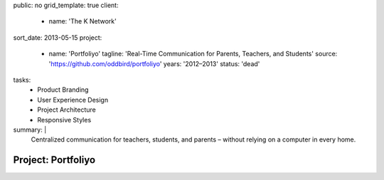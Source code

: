 public: no
grid_template: true
client:
  - name: 'The K Network'
sort_date: 2013-05-15
project:
  - name: 'Portfoliyo'
    tagline: 'Real-Time Communication for Parents, Teachers, and Students'
    source: 'https://github.com/oddbird/portfoliyo'
    years: '2012–2013'
    status: 'dead'
tasks:
  - Product Branding
  - User Experience Design
  - Project Architecture
  - Responsive Styles
summary: |
  Centralized communication for teachers, students, and parents –
  without relying on a computer in every home.


Project: Portfoliyo
===================
